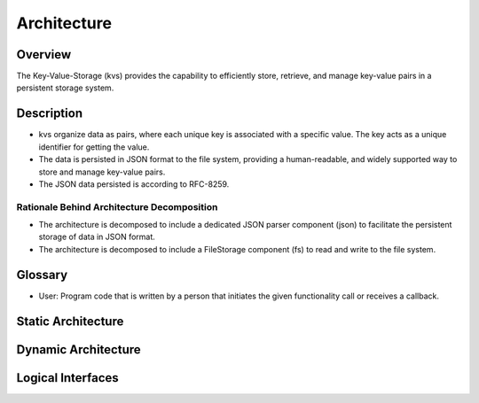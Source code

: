 ..
   # *******************************************************************************
   # Copyright (c) 2025 Contributors to the Eclipse Foundation
   #
   # See the NOTICE file(s) distributed with this work for additional
   # information regarding copyright ownership.
   #
   # This program and the accompanying materials are made available under the
   # terms of the Apache License Version 2.0 which is available at
   # https://www.apache.org/licenses/LICENSE-2.0
   #
   # SPDX-License-Identifier: Apache-2.0
   # *******************************************************************************

.. _feature_architecture_PersistencyKvs:

Architecture
============

.. document:: Persistency KVS Feature Architecture
   :id: doc__persistency_kvs_feat_arch
   :status: valid
   :safety: ASIL_B
   :realizes: wp__feature_arch

Overview
--------

The Key-Value-Storage (kvs) provides the capability to efficiently store,
retrieve, and manage key-value pairs in a persistent storage system.

Description
-----------

- kvs organize data as pairs, where each unique key is associated with a specific value.
  The key acts as a unique identifier for getting the value.
- The data is persisted in JSON format to the file system, providing a human-readable,
  and widely supported way to store and manage key-value pairs.
- The JSON data persisted is according to RFC-8259.

Rationale Behind Architecture Decomposition
*******************************************

- The architecture is decomposed to include a dedicated JSON parser component (json) to facilitate the persistent storage of data in JSON format.
- The architecture is decomposed to include a FileStorage component (fs) to read and write to the file system.


Glossary
--------

- User: Program code that is written by a person that initiates the given
  functionality call or receives a callback.


Static Architecture
-------------------

.. feat_arc_sta:: Static Architecture
   :id: feat_arc_sta__persistency__static
   :security: YES
   :safety: ASIL_B
   :includes: logic_arc_int__persistency__interface
   :fulfils: feat_req__persistency__default_value_get,feat_req__persistency__default_values,feat_req__persistency__events,feat_req__persistency__integrity_check,feat_req__persistency__persist_data,feat_req__persistency__persistency,feat_req__persistency__snapshots,feat_req__persistency__support_datatype_keys,feat_req__persistency__support_datatype_value,feat_req__persistency__variant_management,feat_req__persistency__default_value_file,feat_req__persistency__config_file,feat_req__persistency__async_api,feat_req__persistency__access_control,feat_req__persistency__intra_process_comm
   :status: valid

   .. uml:: _assets/kvs_static_view.puml

Dynamic Architecture
--------------------
.. feat_arc_dyn:: Check if key contains default value
   :id: feat_arc_dyn__persistency__check_key_default
   :security: YES
   :safety: ASIL_B
   :fulfils: feat_req__persistency__default_values,feat_req__persistency__default_value_get
   :status: valid

   .. uml:: _assets/kvs_dyn_check_value_default.puml

.. feat_arc_dyn:: Delete key from KVS instance
   :id: feat_arc_dyn__persistency__delete_key
   :security: YES
   :safety: ASIL_B
   :fulfils: feat_req__persistency__events
   :status: valid

   .. uml:: _assets/kvs_dyn_delete_data_key.puml

.. feat_arc_dyn:: Flush to permanent storage
   :id: feat_arc_dyn__persistency__flush
   :security: YES
   :safety: ASIL_B
   :fulfils: feat_req__persistency__persist_data,feat_req__persistency__persistency,feat_req__persistency__snapshots,feat_req__persistency__integrity_check,feat_req__persistency__snapshots
   :status: valid

   .. uml:: _assets/kvs_dyn_flush_local_repr_to_file.puml

.. feat_arc_dyn:: Read key value
   :id: feat_arc_dyn__persistency__read_key
   :security: YES
   :safety: ASIL_B
   :fulfils: feat_req__persistency__support_datatype_keys,feat_req__persistency__support_datatype_value,feat_req__persistency__default_values,feat_req__persistency__default_value_get
   :status: valid

   .. uml:: _assets/kvs_dyn_read_data_key.puml

.. feat_arc_dyn:: Read data from permanent storage
   :id: feat_arc_dyn__persistency__read_from_storage
   :security: YES
   :safety: ASIL_B
   :fulfils: feat_req__persistency__persist_data,feat_req__persistency__persistency,feat_req__persistency__integrity_check,feat_req__persistency__snapshots
   :status: valid

   .. uml:: _assets/kvs_dyn_read_file_into_local_repr.puml

.. feat_arc_dyn:: Write value to key
   :id: feat_arc_dyn__persistency__write_key
   :security: YES
   :safety: ASIL_B
   :fulfils: feat_req__persistency__support_datatype_keys,feat_req__persistency__support_datatype_value
   :status: valid

   .. uml:: _assets/kvs_dyn_write_data_key.puml

.. feat_arc_dyn:: Restore snapshot
   :id: feat_arc_dyn__persistency__snapshot_restore
   :security: YES
   :safety: ASIL_B
   :fulfils: feat_req__persistency__snapshots,feat_req__persistency__persist_data,feat_req__persistency__persistency
   :status: valid

   .. uml:: _assets/kvs_dyn_restore_snapshot.puml


Logical Interfaces
------------------

.. logic_arc_int:: Ikvs
   :id: logic_arc_int__persistency__interface
   :security: YES
   :safety: ASIL_B
   :fulfils: feat_req__persistency__async_api
   :status: valid

   .. uml:: _assets/kvs_interface.puml
